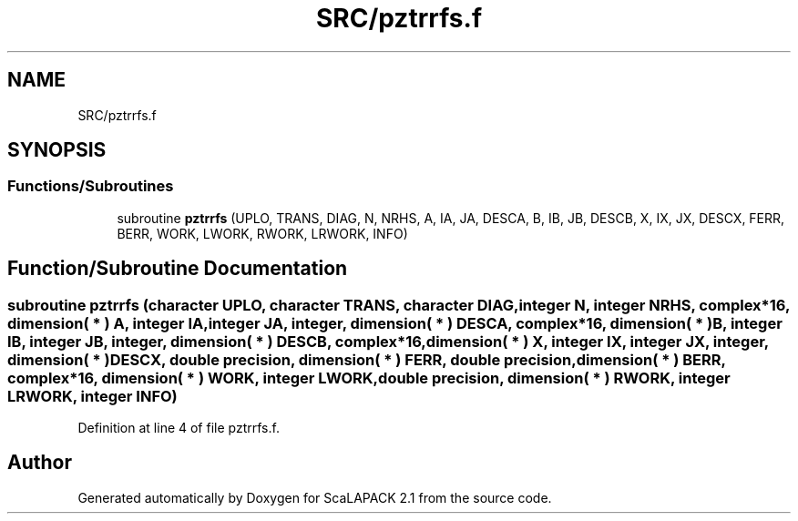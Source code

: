 .TH "SRC/pztrrfs.f" 3 "Sat Nov 16 2019" "Version 2.1" "ScaLAPACK 2.1" \" -*- nroff -*-
.ad l
.nh
.SH NAME
SRC/pztrrfs.f
.SH SYNOPSIS
.br
.PP
.SS "Functions/Subroutines"

.in +1c
.ti -1c
.RI "subroutine \fBpztrrfs\fP (UPLO, TRANS, DIAG, N, NRHS, A, IA, JA, DESCA, B, IB, JB, DESCB, X, IX, JX, DESCX, FERR, BERR, WORK, LWORK, RWORK, LRWORK, INFO)"
.br
.in -1c
.SH "Function/Subroutine Documentation"
.PP 
.SS "subroutine pztrrfs (character UPLO, character TRANS, character DIAG, integer N, integer NRHS, \fBcomplex\fP*16, dimension( * ) A, integer IA, integer JA, integer, dimension( * ) DESCA, \fBcomplex\fP*16, dimension( * ) B, integer IB, integer JB, integer, dimension( * ) DESCB, \fBcomplex\fP*16, dimension( * ) X, integer IX, integer JX, integer, dimension( * ) DESCX, double precision, dimension( * ) FERR, double precision, dimension( * ) BERR, \fBcomplex\fP*16, dimension( * ) WORK, integer LWORK, double precision, dimension( * ) RWORK, integer LRWORK, integer INFO)"

.PP
Definition at line 4 of file pztrrfs\&.f\&.
.SH "Author"
.PP 
Generated automatically by Doxygen for ScaLAPACK 2\&.1 from the source code\&.
